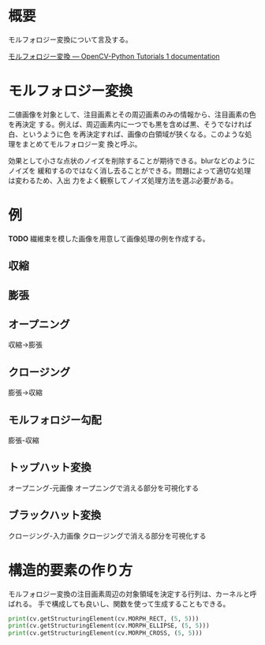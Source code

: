 # -*- coding: utf-8 -*-
* 概要
モルフォロジー変換について言及する。

[[http://labs.eecs.tottori-u.ac.jp/sd/Member/oyamada/OpenCV/html/py_tutorials/py_imgproc/py_morphological_ops/py_morphological_ops.html#morphological-ops][モルフォロジー変換 — OpenCV-Python Tutorials 1 documentation]]

* モルフォロジー変換

二値画像を対象として、注目画素とその周辺画素のみの情報から、注目画素の色を再決定
する。例えば、周辺画素内に一つでも黒を含めば黒、そうでなければ白、というように色
を再決定すれば、画像の白領域が狭くなる。このような処理をまとめてモルフォロジー変
換と呼ぶ。

効果として小さな点状のノイズを削除することが期待できる。blurなどのようにノイズを
緩和するのではなく消し去ることができる。問題によって適切な処理は変わるため、入出
力をよく観察してノイズ処理方法を選ぶ必要がある。


* 例
*TODO* 繊維束を模した画像を用意して画像処理の例を作成する。

** 収縮

** 膨張

** オープニング
収縮→膨張

** クロージング
膨張→収縮

** モルフォロジー勾配
膨張-収縮

** トップハット変換
オープニング-元画像
オープニングで消える部分を可視化する

** ブラックハット変換
クロージング-入力画像
クロージングで消える部分を可視化する


* 構造的要素の作り方

モルフォロジー変換の注目画素周辺の対象領域を決定する行列は、カーネルと呼ばれる。
手で構成しても良いし、関数を使って生成することもできる。
#+BEGIN_SRC python
print(cv.getStructuringElement(cv.MORPH_RECT, (5, 5)))
print(cv.getStructuringElement(cv.MORPH_ELLIPSE, (5, 5)))
print(cv.getStructuringElement(cv.MORPH_CROSS, (5, 5)))
#+END_SRC
